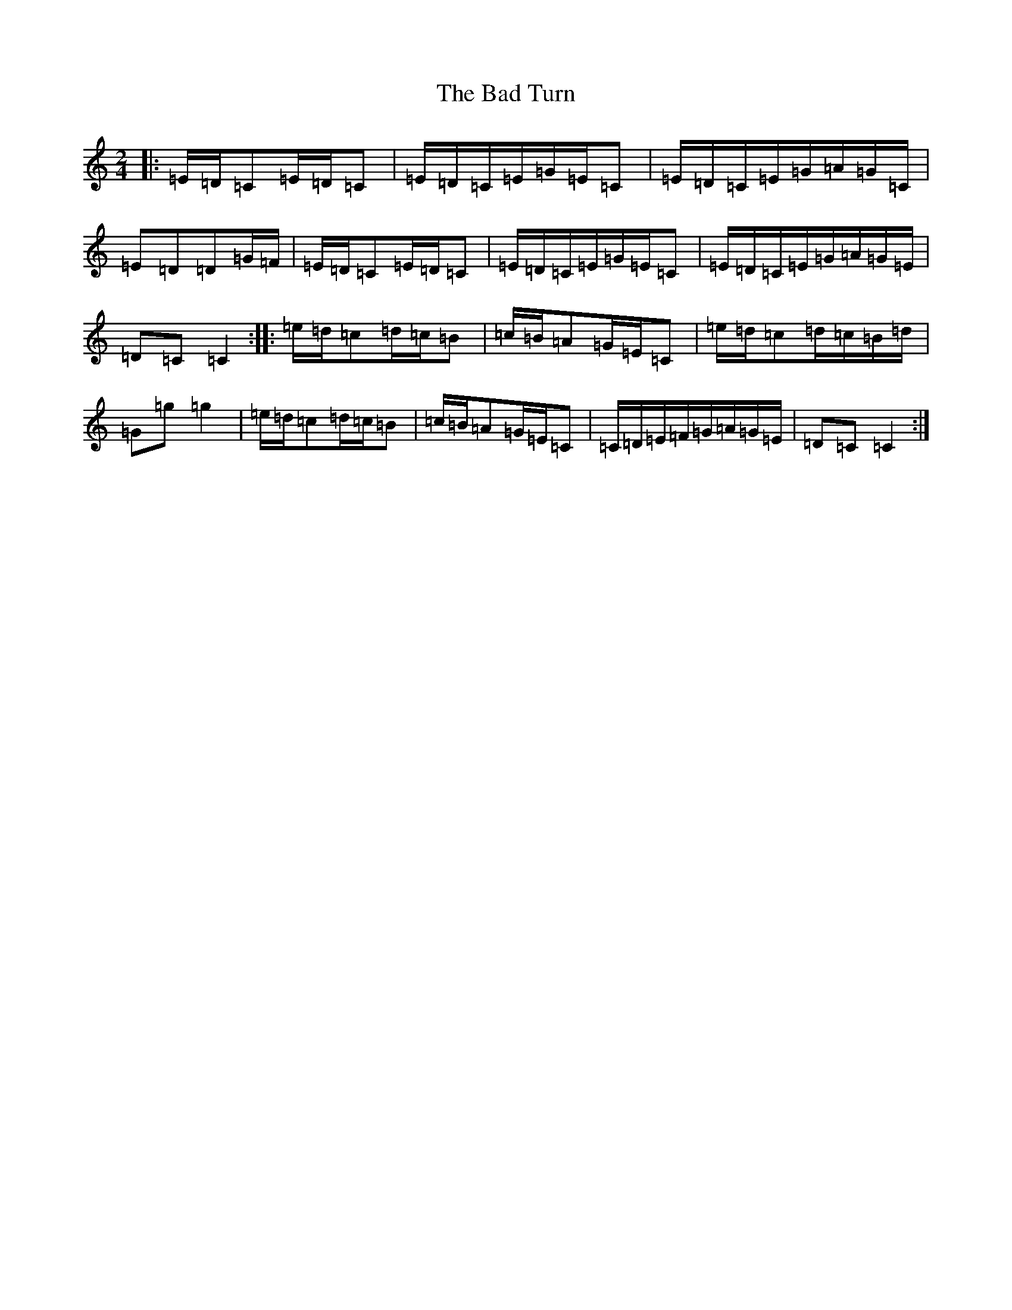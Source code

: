 X: 1148
T: Bad Turn, The
S: https://thesession.org/tunes/2727#setting2727
Z: D Major
R: polka
M:2/4
L:1/8
K: C Major
|:=E/2=D/2=C=E/2=D/2=C|=E/2=D/2=C/2=E/2=G/2=E/2=C|=E/2=D/2=C/2=E/2=G/2=A/2=G/2=C/2|=E=D=D=G/2=F/2|=E/2=D/2=C=E/2=D/2=C|=E/2=D/2=C/2=E/2=G/2=E/2=C|=E/2=D/2=C/2=E/2=G/2=A/2=G/2=E/2|=D=C=C2:||:=e/2=d/2=c=d/2=c/2=B|=c/2=B/2=A=G/2=E/2=C|=e/2=d/2=c=d/2=c/2=B/2=d/2|=G=g=g2|=e/2=d/2=c=d/2=c/2=B|=c/2=B/2=A=G/2=E/2=C|=C/2=D/2=E/2=F/2=G/2=A/2=G/2=E/2|=D=C=C2:|